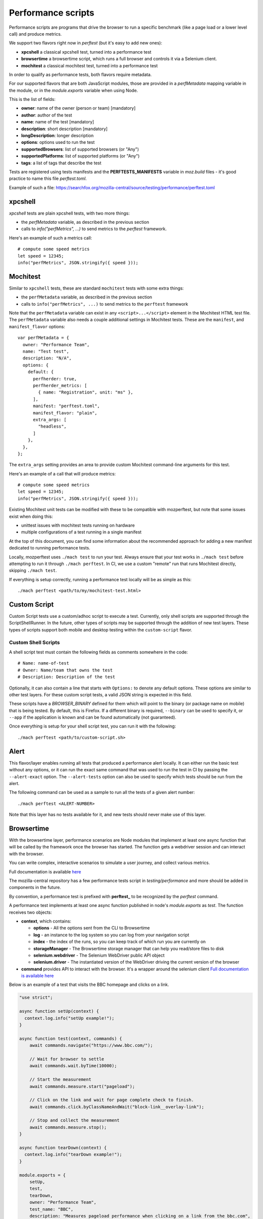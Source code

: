 Performance scripts
===================

Performance scripts are programs that drive the browser to run a specific
benchmark (like a page load or a lower level call) and produce metrics.

We support two flavors right now in `perftest` (but it's easy to add
new ones):

- **xpcshell** a classical xpcshell test, turned into a performance test
- **browsertime** a browsertime script, which runs a full browser and controls
  it via a Selenium client.
- **mochitest** a classical mochitest test, turned into a performance test

In order to qualify as performance tests, both flavors require metadata.

For our supported flavors that are both JavaScript modules, those are
provided in a `perfMetadata` mapping variable in the module, or in
the `module.exports` variable when using Node.

This is the list of fields:

- **owner**: name of the owner (person or team) [mandatory]
- **author**: author of the test
- **name**: name of the test [mandatory]
- **description**: short description [mandatory]
- **longDescription**: longer description
- **options**: options used to run the test
- **supportedBrowsers**: list of supported browsers (or "Any")
- **supportedPlatforms**: list of supported platforms (or "Any")
- **tags**: a list of tags that describe the test

Tests are registered using tests manifests and the **PERFTESTS_MANIFESTS**
variable in `moz.build` files - it's good practice to name this file
`perftest.toml`.

Example of such a file: https://searchfox.org/mozilla-central/source/testing/performance/perftest.toml


xpcshell
--------

`xpcshell` tests are plain xpcshell tests, with two more things:

- the `perfMetadata` variable, as described in the previous section
- calls to `info("perfMetrics", ...)` to send metrics to the `perftest` framework.

Here's an example of such a metrics call::

    # compute some speed metrics
    let speed = 12345;
    info("perfMetrics", JSON.stringify({ speed }));


Mochitest
---------

Similar to ``xpcshell`` tests, these are standard ``mochitest`` tests with some extra things:

- the ``perfMetadata`` variable, as described in the previous section
- calls to ``info("perfMetrics", ...)`` to send metrics to the ``perftest`` framework

Note that the ``perfMetadata`` variable can exist in any ``<script>...</script>`` element in the Mochitest HTML test file. The ``perfMetadata`` variable also needs a couple additional settings in Mochitest tests. These are the ``manifest``, and ``manifest_flavor`` options::

    var perfMetadata = {
      owner: "Performance Team",
      name: "Test test",
      description: "N/A",
      options: {
        default: {
          perfherder: true,
          perfherder_metrics: [
            { name: "Registration", unit: "ms" },
          ],
          manifest: "perftest.toml",
          manifest_flavor: "plain",
          extra_args: [
            "headless",
          ]
        },
      },
    };

The ``extra_args`` setting provides an area to provide custom Mochitest command-line arguments for this test.

Here's an example of a call that will produce metrics::

    # compute some speed metrics
    let speed = 12345;
    info("perfMetrics", JSON.stringify({ speed }));

Existing Mochitest unit tests can be modified with these to be compatible with mozperftest, but note that some issues exist when doing this:

- unittest issues with mochitest tests running on hardware
- multiple configurations of a test running in a single manifest

At the top of this document, you can find some information about the recommended approach for adding a new manifest dedicated to running performance tests.

Locally, mozperftest uses ``./mach test`` to run your test. Always ensure that your test works in ``./mach test`` before attempting to run it through ``./mach perftest``. In CI, we use a custom "remote" run that runs Mochitest directly, skipping ``./mach test``.

If everything is setup correctly, running a performance test locally will be as simple as this::

    ./mach perftest <path/to/my/mochitest-test.html>


Custom Script
-------------

Custom Script tests use a custom/adhoc script to execute a test. Currently, only shell scripts are supported through the ScriptShellRunner. In the future, other types of scripts may be supported through the addition of new test layers. These types of scripts support both mobile and desktop testing within the ``custom-script`` flavor.

Custom Shell Scripts
^^^^^^^^^^^^^^^^^^^^

A shell script test must contain the following fields as comments somewhere in the code::

  # Name: name-of-test
  # Owner: Name/team that owns the test
  # Description: Description of the test

Optionally, it can also contain a line that starts with ``Options:`` to denote any default options. These options are similar to other test layers. For these custom script tests, a valid JSON string is expected in this field.

These scripts have a `BROWSER_BINARY` defined for them which will point to the binary (or package name on mobile) that is being tested. By default, this is Firefox. If a different binary is required, ``--binary`` can be used to specify it, or ``--app`` if the application is known and can be found automatically (not guaranteed).

Once everything is setup for your shell script test, you can run it with the following::

  ./mach perftest <path/to/custom-script.sh>


Alert
-----

This flavor/layer enables running all tests that produced a performance alert locally. It can either run the basic test without any options, or it can run the exact same command that was used to run the test in CI by passing the ``--alert-exact`` option. The ``--alert-tests`` option can also be used to specify which tests should be run from the alert.

The following command can be used as a sample to run all the tests of a given alert number::

  ./mach perftest <ALERT-NUMBER>

Note that this layer has no tests available for it, and new tests should never make use of this layer.

Browsertime
-----------

With the browsertime layer, performance scenarios are Node modules that
implement at least one async function that will be called by the framework once
the browser has started. The function gets a webdriver session and can interact
with the browser.

You can write complex, interactive scenarios to simulate a user journey,
and collect various metrics.

Full documentation is available `here <https://www.sitespeed.io/documentation/sitespeed.io/scripting/>`_

The mozilla-central repository has a few performance tests script in
`testing/performance` and more should be added in components in the future.

By convention, a performance test is prefixed with **perftest_** to be
recognized by the `perftest` command.

A performance test implements at least one async function published in node's
`module.exports` as `test`. The function receives two objects:

- **context**, which contains:

  - **options** - All the options sent from the CLI to Browsertime
  - **log** - an instance to the log system so you can log from your navigation script
  - **index** - the index of the runs, so you can keep track of which run you are currently on
  - **storageManager** - The Browsertime storage manager that can help you read/store files to disk
  - **selenium.webdriver** - The Selenium WebDriver public API object
  - **selenium.driver** - The instantiated version of the WebDriver driving the current version of the browser

- **command** provides API to interact with the browser. It's a wrapper
  around the selenium client `Full documentation is available here <https://www.sitespeed.io/documentation/sitespeed.io/scripting/#commands>`_


Below is an example of a test that visits the BBC homepage and clicks on a link.

.. sourcecode:: javascript

    "use strict";

    async function setUp(context) {
      context.log.info("setUp example!");
    }

    async function test(context, commands) {
        await commands.navigate("https://www.bbc.com/");

        // Wait for browser to settle
        await commands.wait.byTime(10000);

        // Start the measurement
        await commands.measure.start("pageload");

        // Click on the link and wait for page complete check to finish.
        await commands.click.byClassNameAndWait("block-link__overlay-link");

        // Stop and collect the measurement
        await commands.measure.stop();
    }

    async function tearDown(context) {
      context.log.info("tearDown example!");
    }

    module.exports = {
        setUp,
        test,
        tearDown,
        owner: "Performance Team",
        test_name: "BBC",
        description: "Measures pageload performance when clicking on a link from the bbc.com",
        supportedBrowsers: "Any",
        supportedPlatforms: "Any",
    };


Besides the `test` function, scripts can implement a `setUp` and a `tearDown` function to run
some code before and after the test. Those functions will be called just once, whereas
the `test` function might be called several times (through the `iterations` option)


Hooks
-----

A Python module can be used to run functions during a run lifecycle. Available hooks are:

- **before_iterations(args)** runs before everything is started. Gets the args, which
  can be changed. The **args** argument also contains a **virtualenv** variable that
  can be used for installing Python packages (e.g. through `install_package <https://searchfox.org/mozilla-central/source/python/mozperftest/mozperftest/utils.py#115-144>`_).
- **before_runs(env)** runs before the test is launched. Can be used to
  change the running environment.
- **after_runs(env)** runs after the test is done.
- **on_exception(env, layer, exception)** called on any exception. Provides the
  layer in which the exception occurred, and the exception. If the hook returns `True`
  the exception is ignored and the test resumes. If the hook returns `False`, the
  exception is ignored and the test ends immediately. The hook can also re-raise the
  exception or raise its own exception.

In the example below, the `before_runs` hook is setting the options on the fly,
so users don't have to provide them in the command line::

    from mozperftest.browser.browsertime import add_options

    url = "'https://www.example.com'"

    common_options = [("processStartTime", "true"),
                      ("firefox.disableBrowsertimeExtension", "true"),
                      ("firefox.android.intentArgument", "'-a'"),
                      ("firefox.android.intentArgument", "'android.intent.action.VIEW'"),
                      ("firefox.android.intentArgument", "'-d'"),
                      ("firefox.android.intentArgument", url)]


    def before_runs(env, **kw):
        add_options(env, common_options)


To use this hook module, it can be passed to the `--hooks` option::

    $  ./mach perftest --hooks hooks.py perftest_example.js


